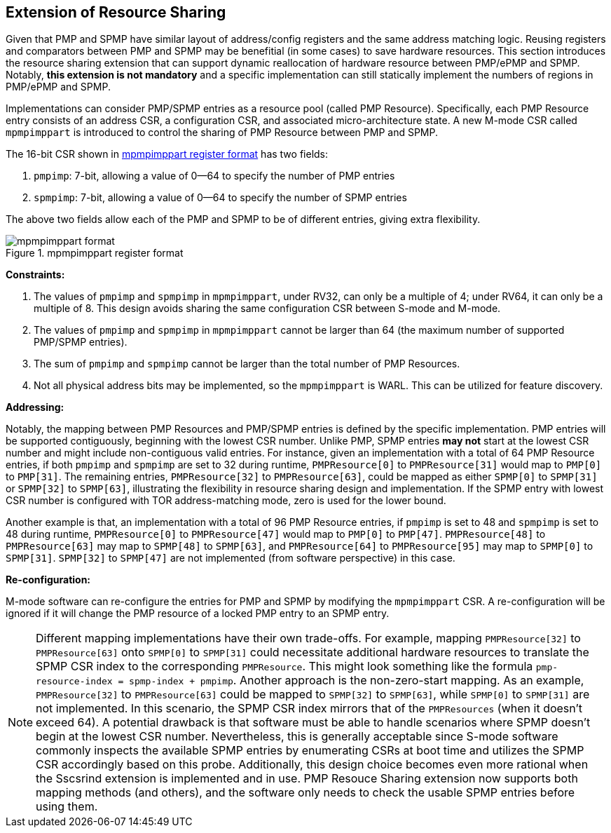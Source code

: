 [[PMP_Resource_Sharing]]
== Extension of Resource Sharing

Given that PMP and SPMP have similar layout of address/config registers and the same address matching logic.
Reusing registers and comparators between PMP and SPMP may be benefitial (in some cases) to save hardware resources.
This section introduces the resource sharing extension that can support dynamic reallocation of hardware resource between PMP/ePMP and SPMP.
Notably, **this extension is not mandatory** and a specific implementation can still statically implement the numbers of regions in PMP/ePMP and SPMP.

Implementations can consider PMP/SPMP entries as a resource pool (called PMP Resource).
Specifically, each PMP Resource entry consists of an address CSR, a configuration CSR, and associated micro-architecture state.
A new M-mode CSR called `mpmpimppart` is introduced to control the sharing of PMP Resource between PMP and SPMP.

The 16-bit CSR shown in <<mpmpimppart_format>> has two fields:

. `pmpimp`: 7-bit, allowing a value of 0--64 to specify the number of PMP entries
. `spmpimp`: 7-bit, allowing a value of 0--64 to specify the number of SPMP entries

The above two fields allow each of the PMP and SPMP to be of different entries, giving extra flexibility.

[[mpmpimppart_format]]
image::mpmpimppart_format.svg[title="mpmpimppart register format"]


**Constraints:**

. The values of `pmpimp` and `spmpimp` in `mpmpimppart`, under RV32, can only be a multiple of 4; under RV64, it can only be a multiple of 8. This design avoids sharing the same configuration CSR between S-mode and M-mode.
. The values of `pmpimp` and `spmpimp` in `mpmpimppart` cannot be larger than 64 (the maximum number of supported PMP/SPMP entries).
. The sum of `pmpimp` and `spmpimp` cannot be larger than the total number of PMP Resources.
. Not all physical address bits may be implemented, so the `mpmpimppart` is WARL. This can be utilized for feature discovery.

**Addressing:**

Notably, the mapping between PMP Resources and PMP/SPMP entries is defined by the specific implementation.
PMP entries will be supported contiguously, beginning with the lowest CSR number.
Unlike PMP, SPMP entries **may not** start at the lowest CSR number and might include non-contiguous valid entries.
For instance, given an implementation with a total of 64 PMP Resource entries, if both `pmpimp` and `spmpimp` are set to 32 during runtime,
`PMPResource[0]` to `PMPResource[31]` would map to `PMP[0]` to `PMP[31]`.
The remaining entries, `PMPResource[32]` to `PMPResource[63]`, could be mapped as either `SPMP[0]` to `SPMP[31]` or `SPMP[32]` to `SPMP[63]`, illustrating the flexibility in resource sharing design and implementation.
If the SPMP entry with lowest CSR number is configured with TOR address-matching mode, zero is used for the lower bound.

Another example is that, an implementation with a total of 96 PMP Resource entries,
if `pmpimp` is set to 48 and
`spmpimp` is set to 48 during runtime,
`PMPResource[0]` to `PMPResource[47]` would map to `PMP[0]` to `PMP[47]`.
`PMPResource[48]` to `PMPResource[63]` may map to `SPMP[48]` to `SPMP[63]`,
and `PMPResource[64]` to `PMPResource[95]` may map to `SPMP[0]` to `SPMP[31]`.
`SPMP[32]` to `SPMP[47]` are not implemented (from software perspective) in this case.  

**Re-configuration:**

M-mode software can re-configure the entries for PMP and SPMP by modifying the `mpmpimppart` CSR.
A re-configuration will be ignored if it will change the PMP resource of a locked PMP entry to an SPMP entry.

[NOTE]
====
Different mapping implementations have their own trade-offs.
For example, mapping `PMPResource[32]` to `PMPResource[63]` onto `SPMP[0]` to `SPMP[31]` could necessitate additional hardware resources to translate the SPMP CSR index to the corresponding `PMPResource`.
This might look something like the formula `pmp-resource-index = spmp-index + pmpimp`.
Another approach is the non-zero-start mapping.
As an example, `PMPResource[32]` to `PMPResource[63]` could be mapped to `SPMP[32]` to `SPMP[63]`, while `SPMP[0]` to `SPMP[31]` are not implemented.
In this scenario, the SPMP CSR index mirrors that of the `PMPResources` (when it doesn't exceed 64).
A potential drawback is that software must be able to handle scenarios where SPMP doesn't begin at the lowest CSR number.
Nevertheless, this is generally acceptable since S-mode software commonly inspects the available SPMP entries by enumerating CSRs at boot time and utilizes the SPMP CSR accordingly based on this probe.
Additionally, this design choice becomes even more rational when the Sscsrind extension is implemented and in use.
PMP Resouce Sharing extension now supports both mapping methods (and others), and the software only needs to check the usable SPMP entries before using them.
====
